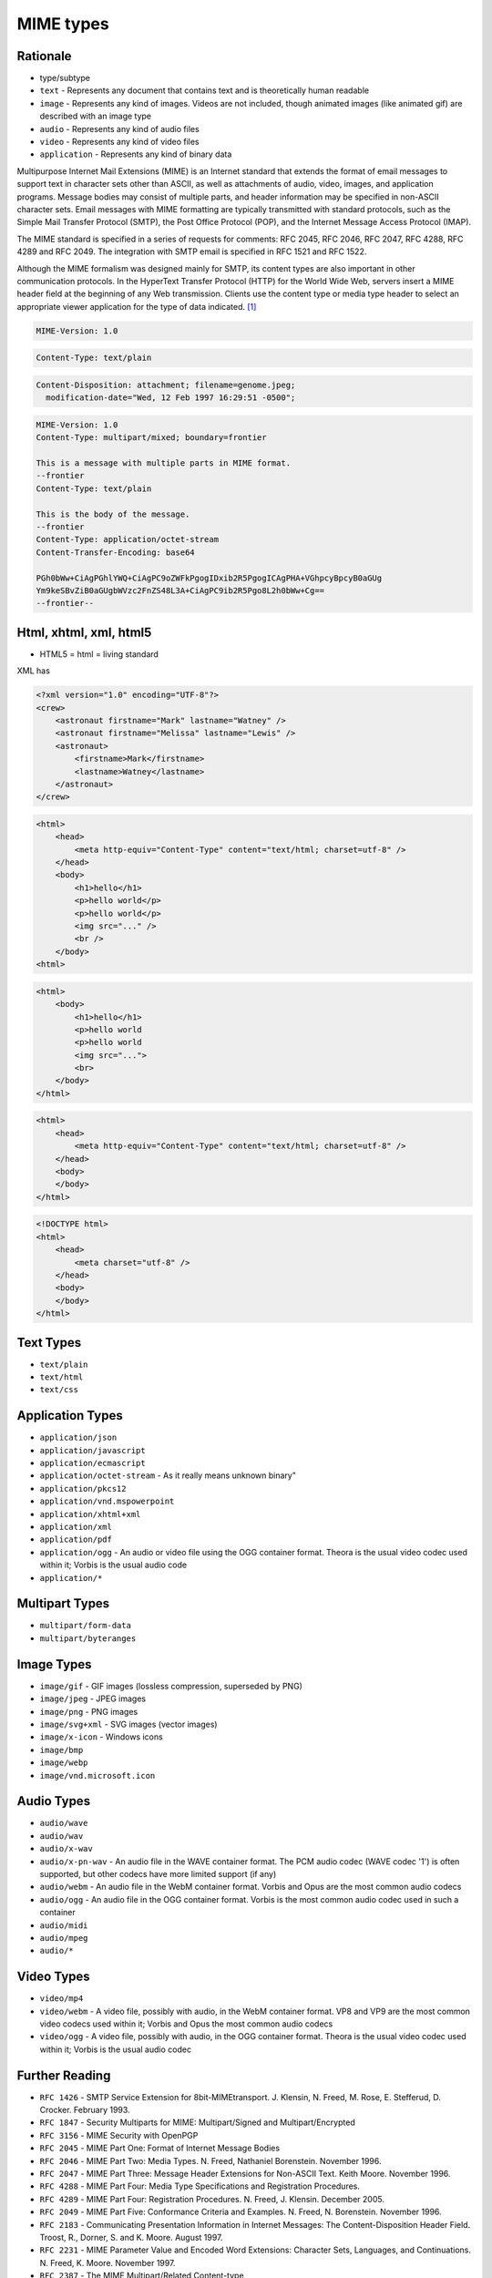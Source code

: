 MIME types
==========


Rationale
---------
* type/subtype
* ``text`` - Represents any document that contains text and is theoretically human readable
* ``image`` - Represents any kind of images. Videos are not included, though animated images (like animated gif) are described with an image type
* ``audio`` - Represents any kind of audio files
* ``video`` - Represents any kind of video files
* ``application`` - Represents any kind of binary data

Multipurpose Internet Mail Extensions (MIME) is an Internet standard that extends the format of email messages to support text in character sets other than ASCII, as well as attachments of audio, video, images, and application programs. Message bodies may consist of multiple parts, and header information may be specified in non-ASCII character sets. Email messages with MIME formatting are typically transmitted with standard protocols, such as the Simple Mail Transfer Protocol (SMTP), the Post Office Protocol (POP), and the Internet Message Access Protocol (IMAP).

The MIME standard is specified in a series of requests for comments: RFC 2045, RFC 2046, RFC 2047, RFC 4288, RFC 4289 and RFC 2049. The integration with SMTP email is specified in RFC 1521 and RFC 1522.

Although the MIME formalism was designed mainly for SMTP, its content types are also important in other communication protocols. In the HyperText Transfer Protocol (HTTP) for the World Wide Web, servers insert a MIME header field at the beginning of any Web transmission. Clients use the content type or media type header to select an appropriate viewer application for the type of data indicated. [#WikipediaMIME]_

.. code-block:: text

    MIME-Version: 1.0

.. code-block:: text

    Content-Type: text/plain

.. code-block:: text

    Content-Disposition: attachment; filename=genome.jpeg;
      modification-date="Wed, 12 Feb 1997 16:29:51 -0500";

.. code-block:: text

    MIME-Version: 1.0
    Content-Type: multipart/mixed; boundary=frontier

    This is a message with multiple parts in MIME format.
    --frontier
    Content-Type: text/plain

    This is the body of the message.
    --frontier
    Content-Type: application/octet-stream
    Content-Transfer-Encoding: base64

    PGh0bWw+CiAgPGhlYWQ+CiAgPC9oZWFkPgogIDxib2R5PgogICAgPHA+VGhpcyBpcyB0aGUg
    Ym9keSBvZiB0aGUgbWVzc2FnZS48L3A+CiAgPC9ib2R5Pgo8L2h0bWw+Cg==
    --frontier--


Html, xhtml, xml, html5
-----------------------
* HTML5 = html = living standard

XML has

.. code-block:: xml

    <?xml version="1.0" encoding="UTF-8"?>
    <crew>
        <astronaut firstname="Mark" lastname="Watney" />
        <astronaut firstname="Melissa" lastname="Lewis" />
        <astronaut>
            <firstname>Mark</firstname>
            <lastname>Watney</lastname>
        </astronaut>
    </crew>

.. code-block:: xml

    <html>
        <head>
            <meta http-equiv="Content-Type" content="text/html; charset=utf-8" />
        </head>
        <body>
            <h1>hello</h1>
            <p>hello world</p>
            <p>hello world</p>
            <img src="..." />
            <br />
        </body>
    <html>

.. code-block:: html

    <html>
        <body>
            <h1>hello</h1>
            <p>hello world
            <p>hello world
            <img src="...">
            <br>
        </body>
    </html>

.. code-block:: html

    <html>
        <head>
            <meta http-equiv="Content-Type" content="text/html; charset=utf-8" />
        </head>
        <body>
        </body>
    </html>

.. code-block:: html

    <!DOCTYPE html>
    <html>
        <head>
            <meta charset="utf-8" />
        </head>
        <body>
        </body>
    </html>


Text Types
----------
* ``text/plain``
* ``text/html``
* ``text/css``


Application Types
-----------------
* ``application/json``
* ``application/javascript``
* ``application/ecmascript``
* ``application/octet-stream`` - As it really means unknown binary"
* ``application/pkcs12``
* ``application/vnd.mspowerpoint``
* ``application/xhtml+xml``
* ``application/xml``
* ``application/pdf``
* ``application/ogg`` - An audio or video file using the OGG container format. Theora is the usual video codec used within it; Vorbis is the usual audio code
* ``application/*``


Multipart Types
---------------
* ``multipart/form-data``
* ``multipart/byteranges``


Image Types
-----------
* ``image/gif`` - GIF images (lossless compression, superseded by PNG)
* ``image/jpeg`` - JPEG images
* ``image/png`` - PNG images
* ``image/svg+xml`` - SVG images (vector images)
* ``image/x-icon`` - Windows icons
* ``image/bmp``
* ``image/webp``
* ``image/vnd.microsoft.icon``


Audio Types
-----------
* ``audio/wave``
* ``audio/wav``
* ``audio/x-wav``
* ``audio/x-pn-wav`` - An audio file in the WAVE container format. The PCM audio codec (WAVE codec '1') is often supported, but other codecs have more limited support (if any)
* ``audio/webm`` - An audio file in the WebM container format. Vorbis and Opus are the most common audio codecs
* ``audio/ogg`` - An audio file in the OGG container format. Vorbis is the most common audio codec used in such a container
* ``audio/midi``
* ``audio/mpeg``
* ``audio/*``


Video Types
-----------
* ``video/mp4``
* ``video/webm`` - A video file, possibly with audio, in the WebM container format. VP8 and VP9 are the most common video codecs used within it; Vorbis and Opus the most common audio codecs
* ``video/ogg`` - A video file, possibly with audio, in the OGG container format. Theora is the usual video codec used within it; Vorbis is the usual audio codec


Further Reading
---------------
* ``RFC 1426`` - SMTP Service Extension for 8bit-MIMEtransport. J. Klensin, N. Freed, M. Rose, E. Stefferud, D. Crocker. February 1993.
* ``RFC 1847`` - Security Multiparts for MIME: Multipart/Signed and Multipart/Encrypted
* ``RFC 3156`` - MIME Security with OpenPGP
* ``RFC 2045`` - MIME Part One: Format of Internet Message Bodies
* ``RFC 2046`` - MIME Part Two: Media Types. N. Freed, Nathaniel Borenstein. November 1996.
* ``RFC 2047`` - MIME Part Three: Message Header Extensions for Non-ASCII Text. Keith Moore. November 1996.
* ``RFC 4288`` - MIME Part Four: Media Type Specifications and Registration Procedures.
* ``RFC 4289`` - MIME Part Four: Registration Procedures. N. Freed, J. Klensin. December 2005.
* ``RFC 2049`` - MIME Part Five: Conformance Criteria and Examples. N. Freed, N. Borenstein. November 1996.
* ``RFC 2183`` - Communicating Presentation Information in Internet Messages: The Content-Disposition Header Field. Troost, R., Dorner, S. and K. Moore. August 1997.
* ``RFC 2231`` - MIME Parameter Value and Encoded Word Extensions: Character Sets, Languages, and Continuations. N. Freed, K. Moore. November 1997.
* ``RFC 2387`` - The MIME Multipart/Related Content-type
* ``RFC 1521`` - Mechanisms for Specifying and Describing the Format of Internet Message Bodies


References
----------
.. [#WikipediaMIME] https://en.wikipedia.org/wiki/MIME

